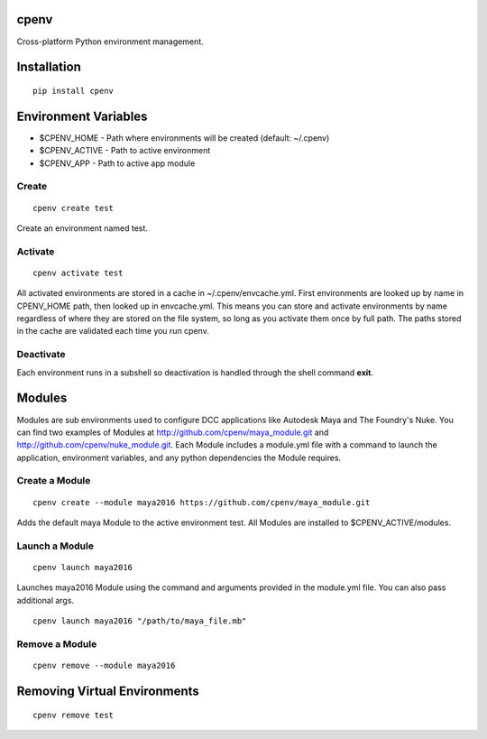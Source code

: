 cpenv
======
Cross-platform Python environment management.

Installation
============

::

    pip install cpenv


Environment Variables
=====================

- $CPENV_HOME - Path where environments will be created (default: ~/.cpenv)
- $CPENV_ACTIVE - Path to active environment
- $CPENV_APP - Path to active app module


Create
------
::

    cpenv create test

Create an environment named test.


Activate
--------

::

    cpenv activate test

All activated environments are stored in a cache in ~/.cpenv/envcache.yml. First environments are looked up by name in CPENV_HOME path, then looked up in envcache.yml. This means you can store and activate environments by name regardless of where they are stored on the file system, so long as you activate them once by full path. The paths stored in the cache are validated each time you run cpenv.


Deactivate
----------

Each environment runs in a subshell so deactivation is handled through the shell command **exit**.


Modules
=======

Modules are sub environments used to configure DCC applications like Autodesk Maya and The Foundry's Nuke. You can find two examples of Modules at http://github.com/cpenv/maya_module.git and http://github.com/cpenv/nuke_module.git. Each Module includes a module.yml file with a command to launch the application, environment variables, and any python dependencies the Module requires.

Create a Module
---------------

::

    cpenv create --module maya2016 https://github.com/cpenv/maya_module.git

Adds the default maya Module to the active environment test. All Modules are installed to $CPENV_ACTIVE/modules.

Launch a Module
---------------

::

    cpenv launch maya2016

Launches maya2016 Module using the command and arguments provided in the module.yml file. You can also pass additional args.

::

    cpenv launch maya2016 "/path/to/maya_file.mb"

Remove a Module
---------------

::

    cpenv remove --module maya2016


Removing Virtual Environments
=============================

::

    cpenv remove test
